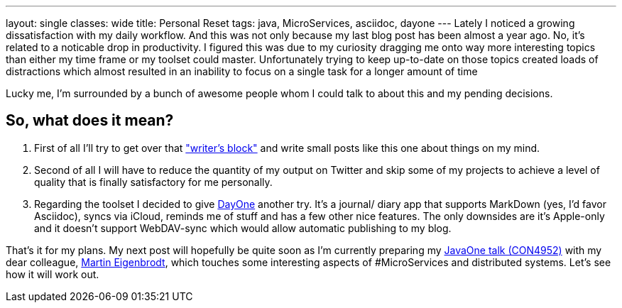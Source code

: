 ---
layout: single
classes: wide
title: Personal Reset
tags: java, MicroServices, asciidoc, dayone
---
Lately I noticed a growing dissatisfaction with my daily workflow. And this was not only because my last blog post has been almost a year ago. No, it's related to a noticable drop in productivity. I figured this was due to my curiosity dragging me onto way more interesting topics than either my time frame or my toolset could master. Unfortunately trying to keep up-to-date on those topics created loads of distractions which almost resulted in an inability to focus on a single task for a longer amount of time

Lucky me, I'm surrounded by a bunch of awesome people whom I could talk to about this and my pending decisions.

== So, what does it mean? 

1. First of all I'll try to get over that http://sethgodin.typepad.com/seths_blog/2011/09/talkers-block.html["writer's block"] and write small posts like this one about things on my mind. 
2. Second of all I will have to reduce the quantity of my output on Twitter and skip some of my projects to achieve a level of quality that is finally satisfactory for me personally. 
3. Regarding the toolset I decided to give http://dayoneapp.com/[DayOne] another try. It's a journal/ diary app that supports MarkDown (yes, I'd favor Asciidoc), syncs via iCloud, reminds me of stuff and has a few other nice features. The only downsides are it's Apple-only and it doesn't support WebDAV-sync which would allow automatic publishing to my blog.

That's it for my plans. My next post will hopefully be quite soon as I'm currently preparing my https://www.innoq.com/en/talks/2014/10/micro-services-on-the-jvm-javaone/[JavaOne talk (CON4952)] with my dear colleague, https://twitter.com/eigenbrodtm[Martin Eigenbrodt], which touches some interesting aspects of #MicroServices and distributed systems. Let's see how it will work out.
